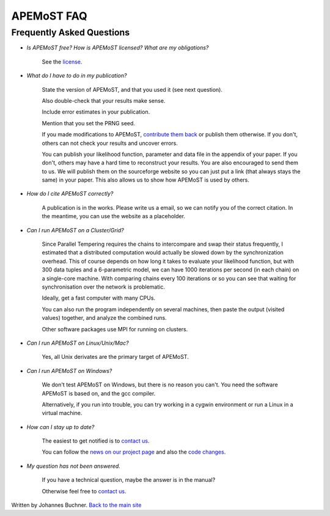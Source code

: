 ===========================================
  APEMoST FAQ
===========================================
Frequently Asked Questions
---------------------------

- *Is APEMoST free? How is APEMoST licensed? What are my obligations?*

	See the `license <license.html>`_.

- *What do I have to do in my publication?*

	State the version of APEMoST, and that you used it (see next question). 

	Also double-check that your results make sense.
	
	Include error estimates in your publication.
	
	Mention that you set the PRNG seed.

	If you made modifications to APEMoST, `contribute them back <contact.html>`_ or publish them otherwise. 
	If you don't, others can not check your results and uncover errors.

	You can publish your likelihood function, parameter and data file in the appendix of your paper.
	If you don't, others may have a hard time to reconstruct your results.
	You are also encouraged to send them to us. We will publish them on the sourceforge website 
	so you can just put a link (that always stays the same) in your paper. This also allows us to show how 
	APEMoST is used by others.

- *How do I cite APEMoST correctly?*

	A publication is in the works. Please write us a email, so we can notify you of the correct
	citation. In the meantime, you can use the website as a placeholder.

- *Can I run APEMoST on a Cluster/Grid?*

	Since Parallel Tempering requires the chains to intercompare and swap their status frequently,
	I estimated that a distributed computation would actually be slowed down by the synchronization overhead.
	This of course depends on how long it takes to evaluate your likelihood function, but with 300 data tuples
	and a 6-parametric model, we can have 1000 iterations per second (in each chain) on a single-core machine.
	With comparing chains every 100 iterations or so you can see that waiting for synchronisation over the 
	network is problematic. 

	Ideally, get a fast computer with many CPUs.

	You can also run the program independently on several machines, then paste the output (visited values)
	together, and analyze the combined runs.

	Other software packages use MPI for running on clusters.

- *Can I run APEMoST on Linux/Unix/Mac?*

	Yes, all Unix derivates are the primary target of APEMoST. 

- *Can I run APEMoST on Windows?*

	We don't test APEMoST on Windows, but there is no reason you can't. You need the software
	APEMoST is based on, and the gcc compiler. 

	Alternatively, if you run into trouble, you can try working in a cygwin environment
	or run a Linux in a virtual machine.

- *How can I stay up to date?*

	The easiest to get notified is to `contact us <contact.html>`_.

	You can follow the `news on our project page <http://sourceforge.net/projects/apemost/>`_
	and also the `code changes <http://apemost.git.sourceforge.net/git/gitweb.cgi?p=apemost/apemost;a=summary>`_.
	

- *My question has not been answered.*

	If you have a technical question, maybe the answer is in the manual?

	Otherwise feel free to `contact us <contact.html>`_.



Written by Johannes Buchner. `Back to the main site <index.html>`_


